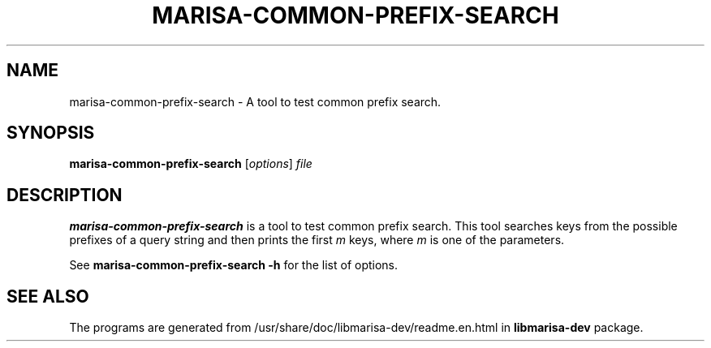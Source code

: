.\"                                      Hey, EMACS: -*- nroff -*-
.\" (C) Copyright 2013 Mitsuya Shibata <mty.shibata@gmail.com>,
.\"
.\" First parameter, NAME, should be all caps
.\" Second parameter, SECTION, should be 1-8, maybe w/ subsection
.\" other parameters are allowed: see man(7), man(1)
.TH MARISA\-COMMON\-PREFIX\-SEARCH 1 "AUG 2013"
.\" Please adjust this date whenever revising the manpage.
.\"
.\" Some roff macros, for reference:
.\" .nh        disable hyphenation
.\" .hy        enable hyphenation
.\" .ad l      left justify
.\" .ad b      justify to both left and right margins
.\" .nf        disable filling
.\" .fi        enable filling
.\" .br        insert line break
.\" .sp <n>    insert n+1 empty lines
.\" for manpage-specific macros, see man(7)
.SH NAME
marisa\-common\-prefix\-search \- A tool to test common prefix search.
.SH SYNOPSIS
.B marisa\-common\-prefix\-search
.RI [ options ] " file"
.SH DESCRIPTION
\fBmarisa\-common\-prefix\-search\fP is a tool to test common prefix search.
This tool searches keys from the possible prefixes of a query string and then
prints the first \fIm\fR keys, where \fIm\fR is one of the parameters.
.PP
See \fBmarisa\-common\-prefix\-search \-h\fP for the list of options.
.SH SEE ALSO
The programs are generated from /usr/share/doc/libmarisa\-dev/readme.en.html
in \fBlibmarisa\-dev\fP package.
